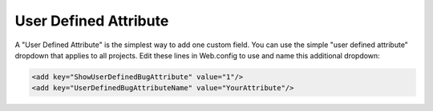 ######################
User Defined Attribute
######################

A "User Defined Attribute" is the simplest way to add one custom field. You can use the simple "user defined attribute" dropdown that applies to all projects. Edit these lines in Web.config to use and name this additional dropdown:

.. sourcecode:: xml
    
    <add key="ShowUserDefinedBugAttribute" value="1"/>
    <add key="UserDefinedBugAttributeName" value="YourAttribute"/>